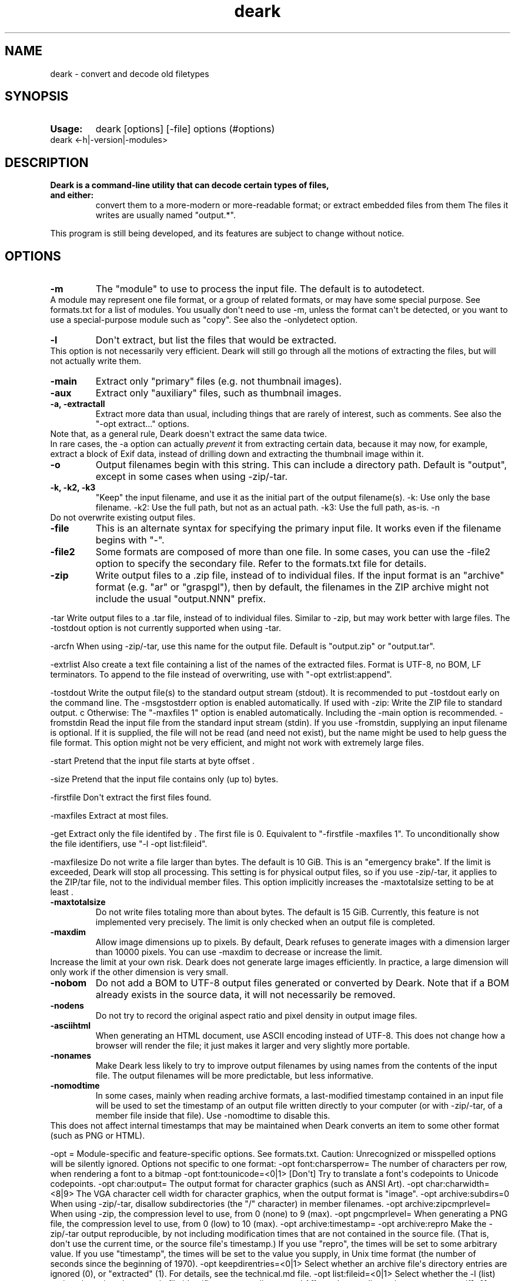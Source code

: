 .\" Automatically generated by Pandoc 1.19.2.4
.\"
.TH "deark" "1" "2019\-10\-05" "deark User Manuals" ""
.hy
.SH NAME
.PP
deark \- convert and decode old filetypes
.SH SYNOPSIS
.TP
.B Usage:
deark [options] [\-file] options (#options)
.RS
.RE
deark <\-h|\-version|\-modules>
.RS
.RE
.SH DESCRIPTION
.TP
.B Deark is a command\-line utility that can decode certain types of files, and either:
convert them to a more\-modern or more\-readable format; or extract
embedded files from them The files it writes are usually named
"output.*".
.RS
.RE
.PP
This program is still being developed, and its features are subject to
change without notice.
.SH OPTIONS
.TP
.B \-m 
The "module" to use to process the input file.
The default is to autodetect.
.RS
.RE
A module may represent one file format, or a group of related formats,
or may have some special purpose.
See formats.txt for a list of modules.
You usually don\[aq]t need to use \-m, unless the format can\[aq]t be
detected, or you want to use a special\-purpose module such as "copy".
See also the \-onlydetect option.
.RS
.RE
.TP
.B \-l
Don\[aq]t extract, but list the files that would be extracted.
.RS
.RE
This option is not necessarily very efficient.
Deark will still go through all the motions of extracting the files, but
will not actually write them.
.RS
.RE
.TP
.B \-main
Extract only "primary" files (e.g.
not thumbnail images).
.RS
.RE
.TP
.B \-aux
Extract only "auxiliary" files, such as thumbnail images.
.RS
.RE
.TP
.B \-a, \-extractall
Extract more data than usual, including things that are rarely of
interest, such as comments.
See also the "\-opt extract..." options.
.RS
.RE
Note that, as a general rule, Deark doesn\[aq]t extract the same data
twice.
.RS
.RE
In rare cases, the \-a option can actually \f[I]prevent\f[] it from
extracting certain data, because it may now, for example, extract a
block of Exif data, instead of drilling down and extracting the
thumbnail image within it.
.RS
.RE
.TP
.B \-o 
Output filenames begin with this string.
This can include a directory path.
Default is "output", except in some cases when using \-zip/\-tar.
.RS
.RE
.TP
.B \-k, \-k2, \-k3
"Keep" the input filename, and use it as the initial part of the output
filename(s).
\-k: Use only the base filename.
\-k2: Use the full path, but not as an actual path.
\-k3: Use the full path, as\-is.
\-n
.RS
.RE
Do not overwrite existing output files.
.RS
.RE
.TP
.B \-file 
This is an alternate syntax for specifying the primary input file.
It works even if the filename begins with "\-".
.RS
.RE
.TP
.B \-file2 
Some formats are composed of more than one file.
In some cases, you can use the \-file2 option to specify the secondary
file.
Refer to the formats.txt file for details.
.RS
.RE
.TP
.B \-zip
Write output files to a .zip file, instead of to individual files.
If the input format is an "archive" format (e.g.
"ar" or "graspgl"), then by default, the filenames in the ZIP archive
might not include the usual "output.NNN" prefix.
.RS
.RE
.PP
\-tar Write output files to a .tar file, instead of to individual files.
Similar to \-zip, but may work better with large files.
The \-tostdout option is not currently supported when using \-tar.
.PP
\-arcfn When using \-zip/\-tar, use this name for the output file.
Default is "output.zip" or "output.tar".
.PP
\-extrlist Also create a text file containing a list of the names of the
extracted files.
Format is UTF\-8, no BOM, LF terminators.
To append to the file instead of overwriting, use with "\-opt
extrlist:append".
.PP
\-tostdout Write the output file(s) to the standard output stream
(stdout).
It is recommended to put \-tostdout early on the command line.
The \-msgstostderr option is enabled automatically.
If used with \-zip: Write the ZIP file to standard output.
c Otherwise: The "\-maxfiles 1" option is enabled automatically.
Including the \-main option is recommended.
\-fromstdin Read the input file from the standard input stream (stdin).
If you use \-fromstdin, supplying an input filename is optional.
If it is supplied, the file will not be read (and need not exist), but
the name might be used to help guess the file format.
This option might not be very efficient, and might not work with
extremely large files.
.PP
\-start Pretend that the input file starts at byte offset .
.PP
\-size Pretend that the input file contains only (up to) bytes.
.PP
\-firstfile Don\[aq]t extract the first files found.
.PP
\-maxfiles Extract at most files.
.PP
\-get Extract only the file identifed by .
The first file is 0.
Equivalent to "\-firstfile \-maxfiles 1".
To unconditionally show the file identifiers, use "\-l \-opt
list:fileid".
.PP
\-maxfilesize Do not write a file larger than bytes.
The default is 10 GiB.
This is an "emergency brake".
If the limit is exceeded, Deark will stop all processing.
This setting is for physical output files, so if you use \-zip/\-tar, it
applies to the ZIP/tar file, not to the individual member files.
This option implicitly increases the \-maxtotalsize setting to be at
least .
.TP
.B \-maxtotalsize 
Do not write files totaling more than about bytes.
The default is 15 GiB.
Currently, this feature is not implemented very precisely.
The limit is only checked when an output file is completed.
.RS
.RE
.TP
.B \-maxdim 
Allow image dimensions up to pixels.
By default, Deark refuses to generate images with a dimension larger
than 10000 pixels.
You can use \-maxdim to decrease or increase the limit.
.RS
.RE
Increase the limit at your own risk.
Deark does not generate large images efficiently.
In practice, a large dimension will only work if the other dimension is
very small.
.RS
.RE
.TP
.B \-nobom
Do not add a BOM to UTF\-8 output files generated or converted by Deark.
Note that if a BOM already exists in the source data, it will not
necessarily be removed.
.RS
.RE
.TP
.B \-nodens
Do not try to record the original aspect ratio and pixel density in
output image files.
.RS
.RE
.TP
.B \-asciihtml
When generating an HTML document, use ASCII encoding instead of UTF\-8.
This does not change how a browser will render the file; it just makes
it larger and very slightly more portable.
.RS
.RE
.TP
.B \-nonames
Make Deark less likely to try to improve output filenames by using names
from the contents of the input file.
The output filenames will be more predictable, but less informative.
.RS
.RE
.TP
.B \-nomodtime
In some cases, mainly when reading archive formats, a last\-modified
timestamp contained in an input file will be used to set the timestamp
of an output file written directly to your computer (or with
\-zip/\-tar, of a member file inside that file).
Use \-nomodtime to disable this.
.RS
.RE
This does not affect internal timestamps that may be maintained when
Deark converts an item to some other format (such as PNG or HTML).
.RS
.RE
.PP
\-opt = Module\-specific and feature\-specific options.
See formats.txt.
Caution: Unrecognized or misspelled options will be silently ignored.
Options not specific to one format: \-opt font:charsperrow= The number
of characters per row, when rendering a font to a bitmap \-opt
font:tounicode=<0|1> [Don\[aq]t] Try to translate a font\[aq]s
codepoints to Unicode codepoints.
\-opt char:output= The output format for character graphics (such as
ANSI Art).
\-opt char:charwidth=<8|9> The VGA character cell width for character
graphics, when the output format is "image".
\-opt archive:subdirs=0 When using \-zip/\-tar, disallow subdirectories
(the "/" character) in member filenames.
\-opt archive:zipcmprlevel= When using \-zip, the compression level to
use, from 0 (none) to 9 (max).
\-opt pngcmprlevel= When generating a PNG file, the compression level to
use, from 0 (low) to 10 (max).
\-opt archive:timestamp= \-opt archive:repro Make the \-zip/\-tar output
reproducible, by not including modification times that are not contained
in the source file.
(That is, don\[aq]t use the current time, or the source file\[aq]s
timestamp.) If you use "repro", the times will be set to some arbitrary
value.
If you use "timestamp", the times will be set to the value you supply,
in Unix time format (the number of seconds since the beginning of 1970).
\-opt keepdirentries=<0|1> Select whether an archive file\[aq]s
directory entries are ignored (0), or "extracted" (1).
For details, see the technical.md file.
\-opt list:fileid=<0|1> Select whether the \-l (list) option also prints
the numeric file identifiers.
\-opt extrlist:append Affects the \-extrlist option.
\-opt extractexif[=0] \-opt extract8bim \-opt extractiptc[=0] \-opt
extractplist Extract the specified type of data to a file, instead of
decoding it.
For more about the ".8bimtiff" and ".iptctiff" formats, see the
technical.md file.
\-opt atari:palbits=<9|12|15> For some Atari image formats, the number
of significant bits per palette color.
The default is to autodetect.
\-opt macrsrc= The preferred way to extract Macintosh resource forks,
and data files associated with a non\-empty resource fork.
raw = Write the raw resource fork to a separate .rsrc file.
ad = Put the resource fork in an AppleDouble container (default).
as = Put both forks in an AppleSingle container.
For input files already in AppleDouble or AppleSingle format, see the
formats.txt file for more information.
.TP
.B \-h, \-?, \-help:
Print the help message.
.RS
.RE
Use with \-m to get help for a specific module.
Use with a filename to get help for the detected format of that file.
Note that most modules have no module\-specific help to speak of.
.RS
.RE
.TP
.B \-version
Print the version number, and other version information.
.RS
.RE
.TP
.B \-modules
Print the names of the available modules.
.RS
.RE
With \-a, list all modules, including internal modules, and modules that
don\[aq]t work.
.RS
.RE
.TP
.B \-noinfo
Suppress informational messages.
.RS
.RE
.TP
.B \-nowarn
Suppress warning messages.
.RS
.RE
.TP
.B \-q
Suppress informational and warning messages.
.RS
.RE
.TP
.B \-d, \-d2, \-d3
Print technical and debugging information.
\-d2 and \-d3 are more verbose.
.RS
.RE
.TP
.B \-dprefix 
Start each line printed by \-d with this prefix.
Default is "DEBUG: ".
.RS
.RE
.TP
.B \-colormode 
Control whether Deark uses color and similar features in its debug
output.
.RS
.RE
Currently, this is mainly used to highlight unprintable characters, and
preview color palettes (usually requires \-d2).
none: No color (default).
ansi: Use ANSI codes, but not the less\-standard ones for 24\-bit color.
ansi24: Use ANSI codes, including codes for 24\-bit color.
Works on most Linux terminals, and on sufficiently new versions of
Windows 10.
winconsole: Use Windows console commands.
Works on all versions of Windows, but does not support 24\-bit color.
auto: Request color.
Let Deark decide how to do it.
.RS
.RE
.TP
.B \-color
Same as "\-colormode auto".
.RS
.RE
.PP
\-enc Set the encoding of the messages that are printed to the console.
This does not affect the extracted data files.
The default is to use Unicode (UTF\-8, when the encoding is relevant).
ascii: Use ASCII characters only.
oem: [Windows only; has no effect on other platforms] Use the "OEM"
character set.
This may be useful when paging the output with "|more".
.TP
.B \-inenc 
Supply a hint as to the encoding of the text contained in the input
file.
.RS
.RE
This option is incompletely implemented, and will be ignored if the
encoding can be reliably determined by other means.
Admittedly, Deark does not yet know enough encodings for this option to
be really useful.
.RS
.RE
.TP
.B \-intz 
Supply a hint as to the time zone used by timestamps contained in the
input file.
.RS
.RE
Many file formats unfortunately contain timestamps in "local time", with
no information about their time zone.
In such cases, the supplied \-intz offset will be used to convert the
timestamp to UTC.
The "offset" parameter is in hours east of UTC.
For example, New York City is \-5.0, or \-4.0 when Daylight Saving Time
is in effect.
This option does not respect Daylight Saving Time.
It cannot deal with the case where some of the timestamps in a file are
in DST, and others are not.
.RS
.RE
.TP
.B \-msgstostderr
Print all messages to stderr, instead of stdout.
This option should be placed early on the command line, as it might not
affect messages related to options that appear before it.
.RS
.RE
.PP
\-nodetect <module1,module2,...>
.TP
.B \-onlydetect <module1,module2,...>
Disable autodetection of the formats in the list (or for \-onlydetect,
the formats \f[I]not\f[] in the list).
.RS
.RE
.PP
\-disablemods <module1,module2,...>
.TP
.B \-onlymods <module1,module2,...>
Completely disable the main functionality, and the autodetection
functionality, of the modules in the list (or for \-onlymods, the
modules \f[I]not\f[] in the list).
This can have unexpected side effects, because modules often use other
modules internally.
These options exist mainly to help address potential security\-related
concerns in some workflows.
.RS
.RE
.TP
.B \-modcodes 
Run the module in a non\-default "mode".
.RS
.RE
The existence of this option (though not its details) is documented in
the interest of transparency, but it is mainly for developers, and to
make it possible to do things whose usefulness was not anticipated.
.RS
.RE
.SH Terms of use
.PP
Starting with version 1.4.x, Deark is distributed under an MIT\-style
license.
See the COPYING file for the license text.
.PP
The main Deark license does not necessarily apply to the code in the
"foreign" subdirectory.
Each file there may have its own licensing terms.
In particular:
.PP
uncompface.h: Copyright (c) James Ashton \- Sydney University \- June
1990 (See the file foreign/readme\-compface.txt for details.)
.PP
By necessity, Deark contains knowledge about how to decode various
third\-party file formats.
This knowledge includes data structures, algorithms, tables, color
palettes, etc.
The author(s) of Deark make no intellectual property claims to this
essential knowledge, but they cannot guarantee that no one else will
attempt to do so.
.PP
Deark contains VGA and CGA bitmapped fonts, which have no known
copyright claims.
.PP
Be particularly wary of relying on Deark to decode archive and
compression formats (tar, ar, gzip, cpio, ...).
For example, to decode tar format, you really should use a
battle\-hardened application like GNU Tar, not Deark.
Deark\[aq]s support for such formats is often incomplete, and it does
not always do integrity checking.
.SH Acknowledgements
.PP
Thanks to Rich Geldreich for the miniz library.
.PP
Thanks to Mike Frysinger, and the authors of compress/ncompress, for
liblzw.
.PP
Thanks to Rahul Dhesi and Martin Schoenert for much of the code used by
the ZOO format decoder.
.PP
Thanks to James Ashton for much of the code used by the X\-Face format
decoder.
.PP
Thanks to Allan G.
Weber for the Huffman decompression code used by the StuffIt format
decoder.
.PP
Thanks to Mark Adler for the ZIP "implode" decompression code.
.PP
Thanks to countless others who have documented the supported file
formats.
.SH Authors
.PP
Written by Jason Summers, 2014\-2019.
Copyright © 2016\-2019 Jason Summers https://entropymine.com/deark/
https://github.com/jsummers/deark
.SH SEE ALSO
.PP
\f[C]deark\f[](1)
.SH BUGS
.PP
No known bugs.
.SH AUTHORS
Jason Summers.
